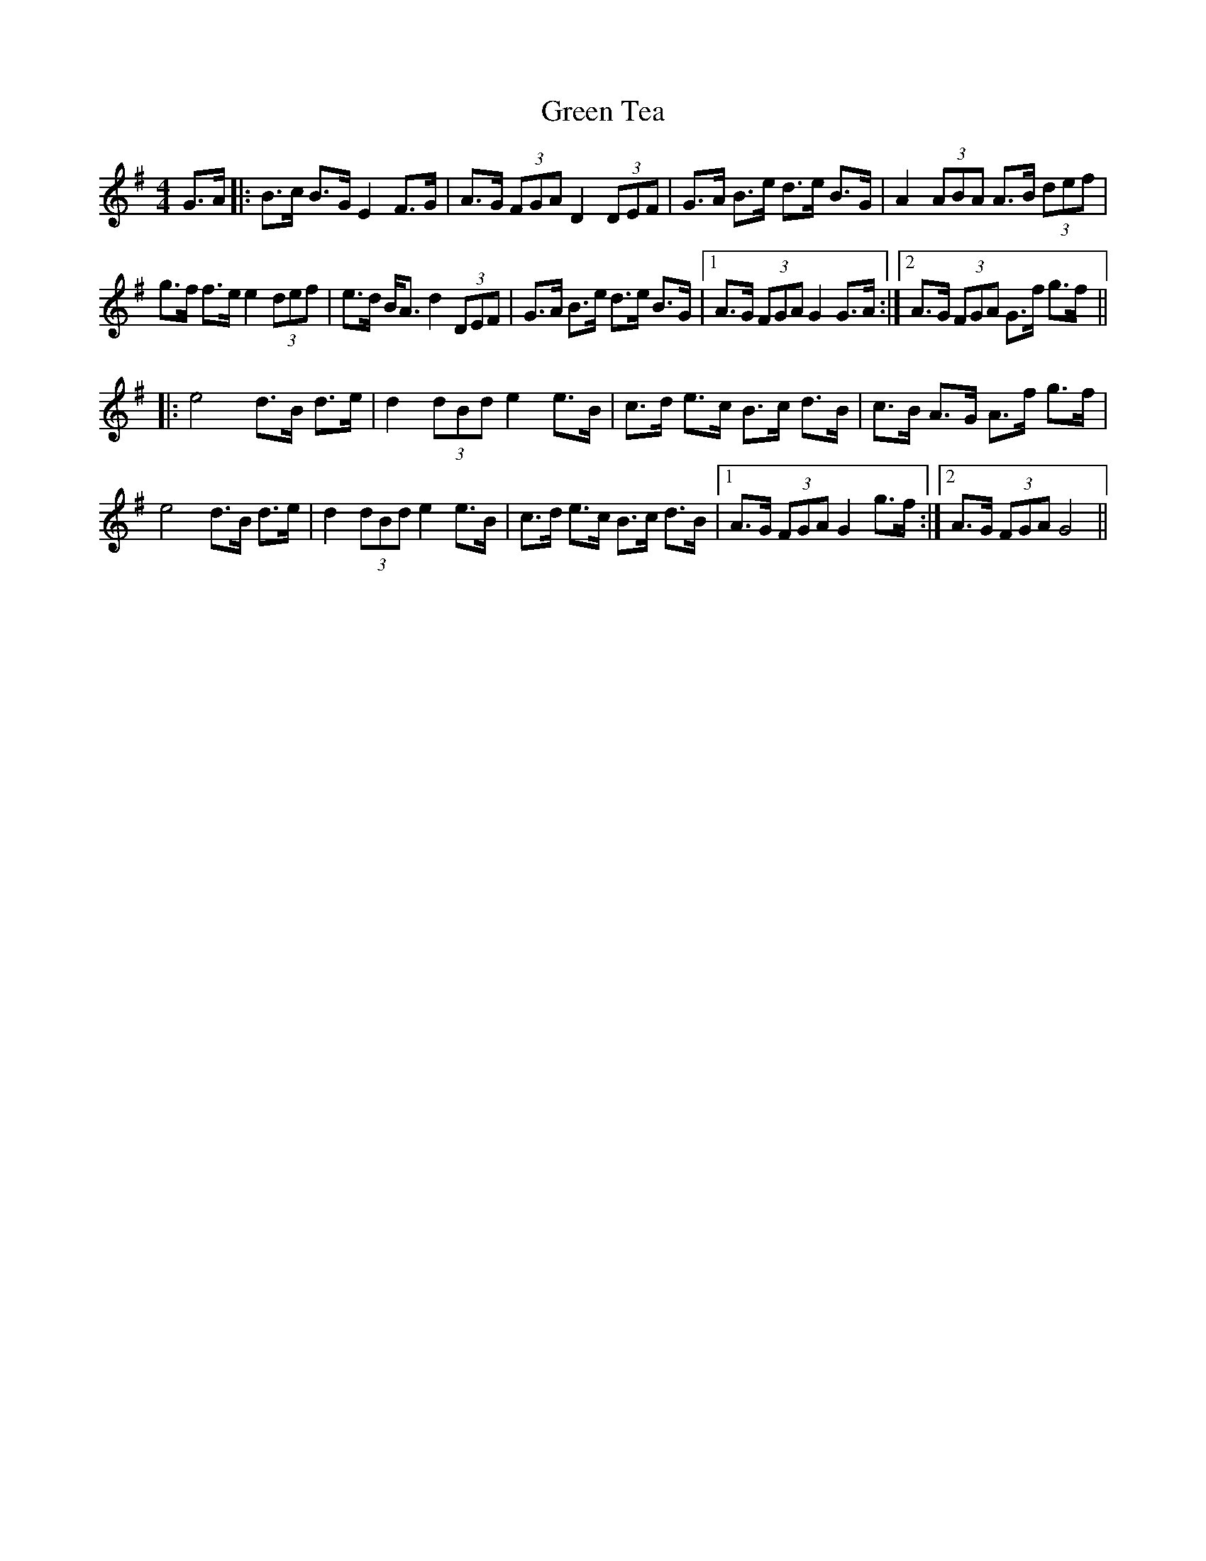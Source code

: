 X: 16201
T: Green Tea
R: hornpipe
M: 4/4
K: Gmajor
G>A|:B>c B>G E2 F>G|A>G (3FGA D2 (3DEF|G>A B>e d>e B>G|A2 (3ABA A>B (3def|
g>f f>e e2 (3def|e>d B<A d2 (3DEF|G>A B>e d>e B>G|1 A>G (3FGA G2 G>A:|2 A>G (3FGA G>f g>f||
|:e4 d>B d>e|d2 (3dBd e2e>B|c>d e>c B>c d>B|c>B A>G A>f g>f|
e4 d>B d>e|d2 (3dBd e2e>B|c>d e>c B>c d>B|1 A>G (3FGA G2 g>f:|2 A>G (3FGA G4||

